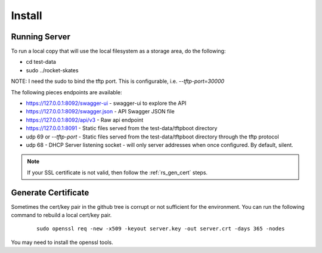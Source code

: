 .. Copyright (c) 2017 RackN Inc.
.. Licensed under the Apache License, Version 2.0 (the "License");
.. Rocket Skates documentation under Digital Rebar master license
.. index::
  pair: Rocket Skates; Install

.. _rs_install:

Install
~~~~~~~


Running Server
--------------

To run a local copy that will use the local filesystem as a storage area, do the following:

* cd test-data
* sudo ../rocket-skates

NOTE: I need the sudo to bind the tftp port.  This is configurable, i.e.  *--tftp-port=30000*  

The following pieces endpoints are available:

* https://127.0.0.1:8092/swagger-ui - swagger-ui to explore the API
* https://127.0.0.1:8092/swagger.json - API Swagger JSON file
* https://127.0.0.1:8092/api/v3 - Raw api endpoint
* https://127.0.0.1:8091 - Static files served from the test-data/tftpboot directory
* udp 69 or *--tftp-port* - Static files served from the test-data/tftpboot directory through the tftp protocol
* udp 68 - DHCP Server listening socket - will only server addresses when once configured.  By default, silent.

.. note:: If your SSL certificate is not valid, then follow the :ref:`rs_gen_cert` steps.


.. _rs_gen_cert 

Generate Certificate
--------------------

Sometimes the cert/key pair in the github tree is corrupt or not sufficient for the environment.  You can run
the following command to rebuild a local cert/key pair.

  ::

    sudo openssl req -new -x509 -keyout server.key -out server.crt -days 365 -nodes


You may need to install the openssl tools.

